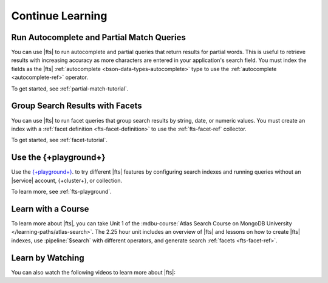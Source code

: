 Continue Learning 
-----------------

Run Autocomplete and Partial Match Queries
~~~~~~~~~~~~~~~~~~~~~~~~~~~~~~~~~~~~~~~~~~

You can use |fts| to run autocomplete and partial queries
that return results for partial words. This is useful to retrieve 
results with increasing accuracy as more characters
are entered in your application's search field. You must 
index the fields as the |fts| :ref:`autocomplete
<bson-data-types-autocomplete>` type to use the :ref:`autocomplete <autocomplete-ref>` 
operator.

To get started, see :ref:`partial-match-tutorial`.

Group Search Results with Facets
~~~~~~~~~~~~~~~~~~~~~~~~~~~~~~~~

You can use |fts| to run facet queries that group search results
by string, date, or numeric values. You must create an index 
with a :ref:`facet definition <fts-facet-definition>` to use the
:ref:`fts-facet-ref` collector.

To get started, see :ref:`facet-tutorial`.

Use the {+playground+}
~~~~~~~~~~~~~~~~~~~~~~~~~~~~~~~~~~

Use the `{+playground+} <https://search-playground.mongodb.com/>`__. 
to try different |fts| features by configuring search indexes and running 
queries without an |service| account, {+cluster+}, or collection. 

To learn more, see :ref:`fts-playground`.

Learn with a Course
~~~~~~~~~~~~~~~~~~~

To learn more about |fts|, you can take Unit 1 of the
:mdbu-course:`Atlas Search Course on MongoDB University
</learning-paths/atlas-search>`. The 2.25 hour unit includes an 
overview of |fts| and lessons on how to create |fts| indexes, use 
:pipeline:`$search` with different operators, and generate search 
:ref:`facets <fts-facet-ref>`.

Learn by Watching
~~~~~~~~~~~~~~~~~

You can also watch the following videos to 
learn more about |fts|:

.. collapsible::
   :heading: Video: What is Atlas Search?
   :sub_heading: Watch an overview of Atlas Search and how to get started.
   :expanded: false

   Watch an overview of |service| and |fts| and get started setting up
   |fts| for your data. The video demonstrates how to load sample data on
   your {+cluster+}, create an |fts| index, and run a sample query using
   :guilabel:`Search Tester` and :guilabel:`Data Explorer`. 

   *Duration: 10 Minutes*

   .. video:: https://youtu.be/HsS0z3eOCSQ

.. collapsible::
   :heading: Video: Atlas Search Indexes and Queries
   :sub_heading: Watch a video that demonstrates how to configure an Atlas Search index and run queries.
   :expanded: false

   Follow along with the following video to learn how to configure your 
   |fts| index and run queries from your application. 

   *Duration: 7 Minutes*

   .. video:: https://youtu.be/3fRCD_QptVQ

.. collapsible::
   :heading: Video: Restaurant Finder Demo
   :sub_heading: Watch a video tutorial that demonstrates a demo application that uses Atlas Search.
   :expanded: false

   Follow along with the following video tutorial walk-through that 
   demonstrates how to build |fts| queries for a Restaurant Finder demo 
   application, which is also available at `www.atlassearchrestaurants.com 
   <https://www.atlassearchrestaurants.com/>`__.

   *Duration: 20 Minutes*

   .. video:: https://youtu.be/s2kXYZRE7pA
